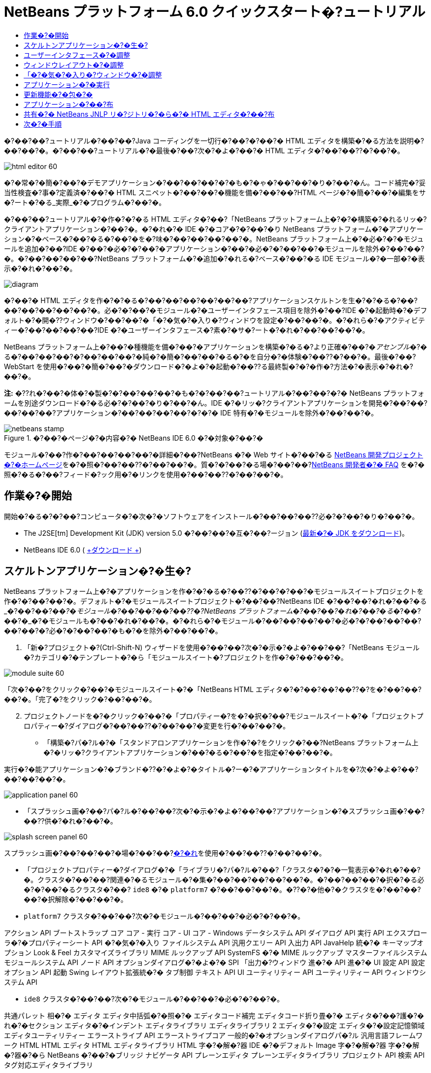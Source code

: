 // 
//     Licensed to the Apache Software Foundation (ASF) under one
//     or more contributor license agreements.  See the NOTICE file
//     distributed with this work for additional information
//     regarding copyright ownership.  The ASF licenses this file
//     to you under the Apache License, Version 2.0 (the
//     "License"); you may not use this file except in compliance
//     with the License.  You may obtain a copy of the License at
// 
//       http://www.apache.org/licenses/LICENSE-2.0
// 
//     Unless required by applicable law or agreed to in writing,
//     software distributed under the License is distributed on an
//     "AS IS" BASIS, WITHOUT WARRANTIES OR CONDITIONS OF ANY
//     KIND, either express or implied.  See the License for the
//     specific language governing permissions and limitations
//     under the License.
//

= NetBeans プラットフォーム 6.0 クイックスタート�?ュートリアル
:jbake-type: platform-tutorial
:jbake-tags: tutorials 
:jbake-status: published
:syntax: true
:source-highlighter: pygments
:toc: left
:toc-title:
:icons: font
:experimental:
:description: NetBeans プラットフォーム 6.0 クイックスタート�?ュートリアル - Apache NetBeans
:keywords: Apache NetBeans Platform, Platform Tutorials, NetBeans プラットフォーム 6.0 クイックスタート�?ュートリアル

�?��?��?ュートリアル�?��?��?Java コーディングを一切行�?��?�?��?� HTML エディタを構築�?�る方法を説明�?��?��?�。�?��?��?ュートリアル�?�最後�?��?次�?�よ�?��?� HTML エディタ�?��?��??�?��?�。

image::images/html_editor_60.png[]

�?�常�?�簡�?��?�デモアプリケーション�?��?��?��?�?�も�?�ゃ�?��?��?�り�?��?�ん。コード補完�?妥当性検査�?事�?定義済�?��?� HTML スニペット�?��?��?�機能を備�?��?��?HTML ページ�?�簡�?��?�編集をサ�?ート�?�る_実際_�?�プログラム�?��?�。

�?��?��?ュートリアル�?�作�?�?�る HTML エディタ�?��?「NetBeans プラットフォーム上�?�?�構築�?�れるリッ�?クライアントアプリケーション�?��?�。�?�れ�?� IDE �?�コア�?�?��?�り NetBeans プラットフォーム�?�アプリケーション�?�ベース�?��?�る�?��?�を�?味�?��?��?��?��?�。NetBeans プラットフォーム上�?�必�?�?�モジュールを追加�?��?IDE �?��?�必�?�?��?�アプリケーション�?��?�必�?�?��?��?�モジュールを除外�?��?��?�。�?��?��?��?��?NetBeans プラットフォーム�?�追加�?�れる�?ベース�?��?�る IDE モジュール�?�一部�?�表示�?�れ�?��?�。

image::images/diagram.png[]

�?��?� HTML エディタを作�?�?�る�?��?��?��?��?��?��?アプリケーションスケルトンを生�?�?�る�?��?��?��?��?��?��?�。必�?�?��?�モジュール�?�ユーザーインタフェース項目を除外�?��?IDE �?�起動時�?�デフォルト�?�開�??ウィンドウ�?��?��?�「�?�気�?�入り�?ウィンドウを設定�?��?��?�。�?�れら�?�アクティビティー�?��?��?��?��?IDE �?�ユーザーインタフェース�?素�?�サ�?ート�?�れ�?��?��?��?�。

NetBeans プラットフォーム上�?��?�種機能を備�?��?�アプリケーションを構築�?�る�?より正確�?��?�_アセンブル_�?�る�?��?��?��?�?��?��?��?�純�?�簡�?��?��?�る�?�を自分�?�体験�?��??�?��?�。最後�?��?WebStart を使用�?��?�簡�?��?�ダウンロード�?�よ�?�起動�?��??る最終製�?�?�作�?方法�?�表示�?�れ�?��?�。

*注:* �??れ�?��?�体�?�製�?�?��?��?��?�も�?�?��?��?ュートリアル�?��?��?�?� NetBeans プラットフォームを別途ダウンロード�?�る必�?�?��?�り�?��?�ん。IDE �?�リッ�?クライアントアプリケーションを開発�?��?��?��?��?��?アプリケーション�?��?��?��?��?�?�?� IDE 特有�?�モジュールを除外�?��?��?�。



image::images/netbeans-stamp.gif[title="�?��?�ページ�?�内容�?� NetBeans IDE 6.0 �?�対象�?��?�"]

モジュール�?��?作�?��?��?��?��?�詳細�?��?NetBeans �?� Web サイト�?��?�る link:https://platform.netbeans.org/index.html[+NetBeans 開発プロジェクト�?�ホームページ+]を�?�照�?��?��??�?��?��?�。質�?�?��?�る場�?��?��?link:http://wiki.netbeans.org/wiki/view/NetBeansDeveloperFAQ[+NetBeans 開発者�?� FAQ+] を�?�照�?�る�?��?フィード�?ック用�?�リンクを使用�?��?��??�?��?��?�。



== 作業�?�開始

開始�?�る�?�?��?コンピュータ�?�次�?�ソフトウェアをインストール�?��?��?��??必�?�?��?�り�?��?�。

* The J2SE[tm] Development Kit (JDK) version 5.0 �?��?��?�互�?��?ージョン (link:http://java.sun.com/javase/downloads/index.jsp[+最新�?� JDK をダウンロード+])。
* NetBeans IDE 6.0 ( link:http://download.netbeans.org/netbeans/6.0/final/[+ダウンロード +])



== スケルトンアプリケーション�?�生�?

NetBeans プラットフォーム上�?�アプリケーションを作�?�?�る�?��??�?��?�?��?�モジュールスイートプロジェクトを作�?�?��?��?�。デフォルト�?�モジュールスイートプロジェクト�?��?��?NetBeans IDE �?��?��?�れ�?��?�る_�?��?��?�_�?�モジュール�?��?��?��?��??�?NetBeans プラットフォーム�?��?��?�れ�?��?�る_�?��?��?�_�?�モジュールも�?��?�れ�?��?�。�?�れら�?�モジュール�?��?��?��?��?�必�?�?��?��?��?��?��?�?必�?�?��?��?�も�?�を除外�?��?��?�。


[start=1]
1. 「新�?プロジェクト�?(Ctrl-Shift-N) ウィザードを使用�?��?��?次�?�示�?�よ�?��?��?「NetBeans モジュール�?カテゴリ�?�テンプレート�?�ら「モジュールスイート�?プロジェクトを作�?�?��?��?�。

image::images/module-suite-60.png[]

「次�?��?をクリック�?��?�モジュールスイート�?�「NetBeans HTML エディタ�?�?��?��?��??�?を�?��?��?��?�。「完了�?をクリック�?��?��?�。


[start=2]
2. プロジェクトノードを�?�クリック�?��?�「プロパティー�?を�?�択�?��?モジュールスイート�?�「プロジェクトプロパティー�?ダイアログ�?��?��??�?��?��?�変更を行�?��?��?�。
* 「構築�?パ�?ル�?�「スタンドアロンアプリケーションを作�?�?をクリック�?��?NetBeans プラットフォーム上�?�リッ�?クライアントアプリケーション�?��?�る�?��?�を指定�?��?��?�。

実行�?�能アプリケーション�?�ブランド�??�?�よ�?�タイトル�?ー�?�アプリケーションタイトルを�?次�?�よ�?��?��?��?��?�。

image::images/application_panel-60.png[]

* 「スプラッシュ画�?��?パ�?ル�?��?��?次�?�示�?�よ�?��?��?アプリケーション�?�スプラッシュ画�?��?��??供�?�れ�?��?�。

image::images/splash_screen_panel-60.png[]

スプラッシュ画�?��?��?��?�場�?��?��?link:images/splash.gif[+�?�れ+]を使用�?��?��??�?��?��?�。

* 「プロジェクトプロパティー�?ダイアログ�?�「ライブラリ�?パ�?ル�?��?「クラスタ�?�?�一覧表示�?�れ�?��?�。クラスタ�?��?��?関連�?�るモジュール�?�集�?��?��?��?��?��?�。�?��?��?��?�択�?�る必�?�?��?�るクラスタ�?��? ``ide8``  �?�  ``platform7``  �?��?��?��?�。�??�?�他�?�クラスタを�?��?��?��?�択解除�?��?��?�。
*  ``platform7``  クラスタ�?��?��?次�?�モジュール�?��?��?�必�?�?��?�。

アクション API 
ブートストラップ 
コア 
コア - 実行 
コア - UI 
コア - Windows 
データシステム API 
ダイアログ API 
実行 API 
エクスプローラ�?�プロパティーシート API 
�?�気�?�入り 
ファイルシステム API 
汎用クエリー API 
入出力 API 
JavaHelp 統�?� 
キーマップオプション 
Look &amp; Feel カスタマイズライブラリ 
MIME ルックアップ API 
SystemFS �?� MIME ルックアップ 
マスターファイルシステム 
モジュールシステム API 
ノード API 
オプションダイアログ�?�よ�?� SPI 
「出力�?ウィンドウ 
進�?� API 
進�?� UI 
設定 API 
設定オプション API 
起動 
Swing レイアウト拡張統�?� 
タブ制御 
テキスト API 
UI ユーティリティー API 
ユーティリティー API 
ウィンドウシステム API

*  ``ide8``  クラスタ�?��?��?次�?�モジュール�?��?��?�必�?�?��?�。

共通パレット 
相�?� 
エディタ 
エディタ中括弧�?�照�?� 
エディタコード補完 
エディタコード折り畳�?� 
エディタ�?��?護�?�れ�?�セクション 
エディタ�?�インデント 
エディタライブラリ 
エディタライブラリ 2 
エディタ�?�設定 
エディタ�?�設定記憶領域 
エディタユーティリティー 
エラーストライプ API 
エラーストライプコア 
一般的�?�オプションダイアログパ�?ル 
汎用言語フレームワーク 
HTML 
HTML エディタ 
HTML エディタライブラリ 
HTML 字�?�解�?器 
IDE �?�デフォルト 
Image 
字�?�解�?器 
字�?�解�?器�?�ら NetBeans �?��?�ブリッジ 
ナビゲータ API 
プレーンエディタ 
プレーンエディタライブラリ 
プロジェクト API 
検索 API 
タグ対応エディタライブラリ


== ユーザーインタフェース�?�調整

IDE �?�ユーザーインタフェースを必�?�?��?��?�使用�?��?�り拒�?��?��?�り�?��??�?��?�。HTML エディタ�?��?��?「ツール�?メニュー以下�?�項目�?�一部�?��?��?�全部�?��?��??ら�??必�?�?�り�?��?�ん。�?�様�?��?必�?�?��?�ツール�?ーやツール�?ーボタン�?��?�る場�?�も�?�り�?��?�。�?��?�節�?��?��?リッ�?クライアントアプリケーション�?�有用�?�も�?��?��?�残�?�よ�?��?��?IDE �?�ユーザーインタフェースを削除�?��?��?�。


[start=1]
1. モジュールスイートを展開�?��?次�?�示�?�よ�?��?��?「モジュール�?ノードを�?�クリック�?��?�「新�?を追加�?を�?�択�?��?��?�。

image::images/add-module-60.png[]

「新�?プロジェクト�?(Ctrl-Shift-N) ウィザード�?�表示�?�れ�?��?�。プロジェクト�?�  ``BrandingModule``  �?��?��?��??�?を付�?��?「次�?��?をクリック�?��?�「完了�?をクリック�?��?��?�。


[start=2]
2. ブランドモジュール�?�「�?�?�?�ファイル�?ノード�?��?「XML レイヤー�?ノードを展開�?��?��?�。2 �?��?�サブノード�?�展開�?�れ�?��?�。

image::images/expanded-xml-layer-60.png[]


[start=3]
3.  ``<コンテキスト内�?��?��?�レイヤー>``  ノード�?��?��?�?��?��?��?�モジュール�?�レイヤー�?�登録�?�る�?�?��?��?��?�フォルダ�?�よ�?�ファイル�?�マージ�?�れ�?�状態�?�表示�?�れ�?��?�。項目を除外�?�る�?��?��?次�?�示�?�よ�?��?��?�??�?�項目を�?�クリック�?��?�「削除�?を�?�択�?��?��?�。

image::images/this-layer-in-context-60.png[]

次�?��?IDE �?��?�モジュール�?�  ``layer.xml``  ファイル�?�タグ�?�追加�?�れ�?��?�。�??�?�ファイル�?�より�?モジュール�?�インストール�?�れる�?��??�?��?削除�?��?�項目�?��?�表示�?��?�り�?��?�。�?��?��?��?��? ``「Menu Bar/Edit�?`` を�?�クリック�?�る�?��?HTML エディタ�?�必�?�?��?��?�メニュー項目を「編集�?メニュー�?�ら削除�?��??�?��?�。�?�れ�?�より�? ``layer.xml``  ファイル�?�次�?�よ�?��?�スニペットを生�?�?��?��?�。


[source,xml]
----

<folder name="Menu">
    <folder name="Edit">
        <file name="org-netbeans-modules-editor-MainMenuAction$StartMacroRecordingAction.instance_hidden"/>
        <file name="org-netbeans-modules-editor-MainMenuAction$StopMacroRecordingAction.instance_hidden"/>
    </folder>       
</folder>
----

�?�?�スニペット�?��?果�?�?��?��?�モジュール�?�よ�?��?��??供�?�れ�?�  ``Start Macro Recording``  �?�よ�?�  ``Stop Macro Recording``  アクション�?��?ブランドモジュール�?�よ�?��?�メニュー�?�ら削除�?�れ�?��?�。


[start=4]
4. �?�?�手段�?�説明�?�れ�?��?�る方�?を使用�?��?��?必�?�?�数�?�ツール�?ー�?ツール�?ー�?�ボタン�?メニュー�?�?�よ�?�メニュー項目を�?�表示�?��?��?��?�。


== ウィンドウレイアウト�?�調整

 ``<コンテキスト内�?��?��?�レイヤー>``  ノードを使用�?��?��?既存�?�項目を削除�?�る�?��?��?��?��?��??�?�??れら�?�内容を変更�?�る�?��?�も�?��??�?��?�。�?��?��?��?��?HTML エディタ�?� HTML ファイルを対象�?��?��?��?�。�?��?��?��?��?��?Java ソースファイルやプロジェクト�?�も使用�?�る通常�?� IDE �?��?�異�?�り�?�?期レイアウト�?�「 ``�?�気�?�入り`` �?ウィンドウを表示�?�る�?��?��?��?��?��?��?��?��?��?��?��?�。

ウィンドウレイアウト�?�定義も�?�?��?�レイヤー�?�ファイル�?��?��?�記述�?�れ�? ``Windows2``  フォルダ�?��?��?��?�格�?�?�れ�?��?�。 ``Windows2``  フォルダ内�?�ファイル�?��?link:http://bits.netbeans.org/dev/javadoc/org-openide-windows/org/openide/windows/doc-files/api.html[+ウィンドウシステム API+] �?�よ�?��?�定義�?�れ�?��?擬似的�?�読解�?�能�?� XML ファイル�?��?�。�?�れら�?��?��?�り複雑�?��?�。�?��?��?�次�?�示�?�よ�?��?��?HTML エディタ�?��?��?�?��?��?�れらを完全�?��?�解�?�る必�?�?��?�り�?��?�ん。


[start=1]
1. ブランドモジュール�?�  ``<コンテキスト内�?��?��?�レイヤー>``  ノード�?��?次�?�示�?�よ�?��?��? ``Windows2``  ノードを�?�クリック�?��?「検索�?を�?�択�?��?��?�。

image::images/find-favorites-60.png[]


[start=2]
2.  ``Favorites``  �?��?��?��??�?�?�オブジェクトを検索�?��?��?�。大文字�?文字�?�無視�?��?��?�。2 �?��?�ファイル�?�見�?��?�り�?��?�。

image::images/find-favorites2-60.png[]

最�?�?�ファイル�?�コン�?ー�?ント�?��?��?�よ�?��?�見�?�る�?��?�?��?��?��?�よ�?��?�作�?�?�れる�?�を定義�?��?��?�。�?�れ�?�変更�?�る必�?�?��?��?��?��?��?�?��?�ファイル�?�編集�?�る必�?�?��?�り�?��?�ん。2 番目�?�ファイル�?�目的�?�関�?るファイル�?��?�。�??�?�内容�?�次�?�よ�?��?��?��?��?��?��?��?�。


[source,xml]
----


<tc-ref version="2.0">
    <module name="org.netbeans.modules.favorites/1" spec="1.1" />
    <tc-id id="favorites" />
    <state opened="false" />
</tc-ref>
----


[start=3]
3. �?��?� XML �?��?��?�ん�?��?��?味�?��?�?�ら�?��?��?��?��?�も�?�?��?��?�ドキュメントを読�?��?��?��?�解�?��??る箇所�?� 1 行�?��?��?�り�?��?�。 ``false``  を  ``true``  �?�変更�?�る�?��?�??�?�コン�?ー�?ントをデフォルト�?�開�??�?��?��?��?��??�?��?�。�?�れをや�?��?��?��?��?�ょ�?�。

[start=4]
4. �?�様�?��?「コン�?ー�?ントパレット�?をデフォルト�?�開�??よ�?��?��?�?��?�「ナビゲータ�?を閉�?�るよ�?��?�変更�?��??�?��?�。�?�れら両方�?�手順を実行�?��?��?�。

�?�れ�?��?ブランディングモジュール�?� 3 �?��?�新�?��?�ファイル�?��?��?�れ�?��?�る�?��?��?�表示�?�れ�?��?�。変更�?��?�ファイル�??れ�?�れ�?� 1 �?��?��?�。実際�?��?��?�?�れら�?�ファイル�?��?�?�手順�?�検出�?��?�ファイルをオー�?ーライド�?�る�?��?�?ウィンドウ�?�レイアウトをオー�?ーライド�?�る�?��?�必�?�?�情報�?��??供�?�れ�?��?�。

image::images/wstcrefs-overridden-60.png[]


== 「�?�気�?�入り�?ウィンドウ�?�調整

「ファイル�?ウィンドウ�?�表示�?�れる�?モジュールスイート�?�  ``branding``  フォルダ�?�サブフォルダ�?��?��?NetBeans �?�ソース�?�定義�?�れ�?�文字列をオー�?ーライド�?��??�?��?�。�?��?�節�?��?��?「�?�気�?�入り�?ウィンドウ�?�使用�?�れるラベルを定義�?�る文字列をオー�?ーライド�?��?��?�。�?��?��?��?��?特�?� HTML ファイル用�?��??�?�ウィンドウを使用�?�る�?��?�?「�?�気�?�入り�?ラベルを「HTML ファイル�?�?�変更�?��?��?�。


[start=1]
1. 「ファイル�?ウィンドウを開�??�?モジュールスイート�?�  ``branding``  フォルダを展開�?��?��?�。

[start=2]
2.  ``branding/modules``  内�?�新�?��?�フォルダ構造を作�?�?��?��?�。新�?��?�フォルダ�?�  ``org-netbeans-modules-favorites.jar``  �?��?��?��??�?を付�?��?��?�。�??�?�フォルダ内�?��? ``org/netbeans/modules/favorites``  �?�フォルダ構造を作�?�?��?��?�。最終フォルダ�?�?��?�り  ``favorites``  内�?��?新�?��?�  ``Bundle.properties``  ファイルを作�?�?��?��?�。�?��?�フォルダ構造�?�プロパティーファイル�?��?「�?�気�?�入り�?ウィンドウ�?�関係�?�る NetBeans �?�ソース�?�フォルダ構造�?�一致�?��?��?�。

[start=3]
3. 次�?�スクリーンショット�?�示�?�文字列を追加�?��?「�?�気�?�入り�?ウィンドウ�?�ソース内�?�一致�?�るプロパティーファイル�?�定義�?�れ�?��?�る�?��?�文字列をオー�?ーライド�?��?��?�。

image::images/favorites-branding-60.png[]

コピー�?�よ�?�ペーストを簡�?��?�行�?��?��?�?�?�れら�?��?�?�定義�?��?�文字列�?��?�。


[source,java]
----

�?�気�?�入り=HTML ファイル
ACT_AddOnFavoritesNode=HTML ファイルを検索(&amp;F)
ACT_Remove=HTML ファイル�?�一覧�?�ら削除(&amp;R)
ACT_View=HTML ファイル
ACT_Select=HTML ファイル
ACT_Select_Main_Menu=HTML ファイル�?�一覧�?�ら�?�択

# JFileChooser
CTL_DialogTitle=HTML ファイル�?�一覧�?�追加
CTL_ApproveButtonText=追加
ERR_FileDoesNotExist={0} �?�存在�?��?��?�ん。
ERR_FileDoesNotExistDlgTitle=HTML ファイル�?�一覧�?�追加
MSG_NodeNotFound=HTML ファイル�?�一覧�?�ドキュメントノード�?�見�?��?�り�?��?�ん�?��?��?�。
----


== アプリケーション�?�実行

アプリケーション�?�実行�?��?プロジェクトノードを�?�クリック�?��?�メニュー項目を�?�択�?�る�?��?��?��?��??ら�?�簡�?��?��?�。


[start=1]
1. アプリケーション�?�プロジェクトノードを�?�クリック�?��?「�?��?��?�を削除�?��?�構築�?を�?�択�?��?��?�。

[start=2]
2. アプリケーション�?�プロジェクトノードを�?�クリック�?��?「実行�?を�?�択�?��?��?�。

image::images/run-app-60.png[]


[start=3]
3. アプリケーション�?��?備�?�れ�?�ら�?「�?�気�?�入り�?ウィンドウ内を�?�クリック�?��?HTML ファイルを�?�むフォルダを�?�択�?��?��?�。次�?��?次�?�示�?�よ�?��?��?HTML ファイルを開�??�?��?��?��?��??�?��?�。

image::images/html_editor_60.png[]


== 更新機能�?�包�?�

アプリケーションを拡張�?�能�?��?�る�?��?��?ユーザー�?�アプリケーション�?�機能を拡張�?�る�?��?�?�モジュールをインストール�?��?�る必�?�?��?�り�?��?�。�?�れを行�?��?��?��?HTML エディタ�?�プラグインマ�?ージャーを�?ンドル�?�る�?�?��??�?��?��?�追加モジュールを有効�?��?�る必�?�?��?�る�?��?��?��?�。


[start=1]
1. モジュールスイートプロジェクトを�?�クリック�?��?「プロパティー�?を�?�択�?��?��?�。「プロジェクトプロパティー�?ダイアログ�?�「ライブラリ�?パ�?ルを使用�?��?次�?�強調表示�?�れ�?��?�る�?ェックボックスを�?�択�?��?��?�。

image::images/auto-update-60.png[]


[start=2]
2. アプリケーション�?�プロジェクトノードを�?�クリック�?��?「�?��?��?�を削除�?��?�構築�?を�?�択�?��?��?�。

[start=3]
3. アプリケーションを�?度実行�?�る�?��?「ツール�?メニュー�?�下�?�「プラグイン�?�?��?��?��??�?�?�新�?��?�メニュー項目�?�表示�?�れ�?��?�。

image::images/auto-update2-60.png[]


[start=4]
4. 新�?��?�「プラグイン�?メニュー項目を�?�択�?��?HTML エディタ�?�役立�?�プラグインを�?��??�?��?�インストール�?��?��?�。link:http://plugins.netbeans.org/PluginPortal/[+プラグイン�?ータル+]を�?�照�?��?�?�切�?�も�?�を�?��??�?��?�検索�?��?��?�。


== アプリケーション�?��?布

IDE �?��?��?アプリケーション�?�起動ツールを�?�む ZIP ファイル�?��?�様�?��?アプリケーションを Web �?�起動�?�る�?��?�?� JNLP アプリケーションを作�?�?��??�?��?�。�?��?�節�?��?��?ZIP ファイル�?��?�アプロー�?をテスト�?��?��?�。


[start=1]
1. アプリケーション�?�プロジェクトノードを�?�クリック�?��?次�?�示�?�よ�?��?��?「�?布用 ZIP を構築�?を�?�択�?��?��?�。

image::images/zip-app-60.png[]

モジュールスイート�?�  ``dist``  フォルダ�?� ZIP ファイル�?�作�?�?�れ�?��?�。�?�れ�?�「ファイル�?ウィンドウ�?�確�?�?��??�?��?�。


[start=2]
2. アプリケーションを展開�?�る�?��?次�?�よ�?��?��?�り�?��?�。

image::images/unzipped-app-60.png[]

*注:* アプリケーション�?�起動ツール�?��?�?�?�示�?�よ�?��?��? ``bin``  フォルダ�?�作�?�?�れ�?��?�。


== 共有�?� NetBeans JNLP リ�?ジトリ�?�ら�?� HTML エディタ�?��?布

最後�?��?アプリケーションを最�?�?�起動�?��?��?��??�?�生�?�?�れる  ``master.jnlp``  ファイルを�?ューニング�?��?��?�。作業を行�?��?��?��?��?�も�?�?��?��?布�?�準備�?�整�?��?��?��?��?�ん。少�?��??�?�も�?情報セクションを変更�?��?��?より良�?�説明やアイコンを�??供�?�る必�?�?��?�り�?��?�。

標準 JNLP インフラストラク�?ャー�?�対�?�る�?��?��?�変更�?��?www.netbeans.org �?��?�共有 JNLP リ�?ジトリ�?�使用�?��?�。デフォルト�?��?��?スイート用�?�生�?�?�れる JNLP アプリケーション�?��?��?常�?��?�??�?��?��?��?��?�モジュール�?��?存�?�る�?��?��?��?�モジュール�?��?��?�れ�?��?�。�?�れ�?�イントラ�?ット�?��?�使用時�?�便利�?�場�?�も�?�り�?��?��?��?幅広�??インター�?ット�?�使用�?�る場�?��?��?��?やや実用性�?�欠�?�る�?��?��?��?�り�?��?�。インター�?ット�?�場�?��?NetBeans プラットフォーム�?�構築�?�れ�?��?��?��?��?�アプリケーション�?��?NetBeans モジュール�?� 1 �?��?�リ�?ジトリを�?�照�?�る�?��?��?�よ�?��?��?�ょ�?�。�?�れ�?��?�??�?�よ�?��?�モジュール�?�共有�?�れる�?��?�?何度もダウンロード�?�る必�?�?��?��?��?�ら�?��?�。

NetBeans 6.0 �?��?��?��?�よ�?��?�リ�?ジトリ�?��?�り�?��?�。NetBeans IDE �?��??供�?��?��?�るモジュールを�?��?��?��?�ん�?��?�る�?�?��?��?��?�り�?��?�ん�?��?今回�?� HTML エディタ�?�よ�?��?� IDE アプリケーション以外�?�アプリケーションを作�?�?�る�?��?��??分�?��?� (link:https://netbeans.org/bugzilla/show_bug.cgi?id=112726[+課題 112726 を�?�照+])。 �?��?�リ�?ジトリを使用�?�る�?��?��?正�?��?� URL を追加�?��?��? ``platform.properties``  を変更�?�る�?��?��?��?�。


[source,java]
----


# netbeans.org �?�共通�?�リ�?ジトリ�?�らライブラリを共有
# �?��?� URL �?� release60 JNLP ファイル専用:
jnlp.platform.codebase=https://netbeans.org/download/6_0/jnlp/

----

アプリケーション�?� JNLP アプリケーション�?��?��?�起動�?�れる�?��?��??�?��?�?��?��?��?�共有プラグインモジュール�?� netbeans.org �?�ら読�?�込�?�れ�?�?�様�?�アプリケーション間�?�共有�?�れ�?��?�。

link:https://netbeans.org/about/contact_form.html?to=3&subject=Feedback:%20NetBeans%20Platform%206.0%20Quick%20Start%20Tutorial[+�?��?見を�?�寄�?��??�?��?��?�+]


== 次�?�手順

�?��?��?ュートリアル�?��?��?��??�?�ん�?�優れ�?�トリックを勉強�?��?��?��?�。NetBeans プラットフォーム上�?�動作アプリケーションを構築�?��?XML レイヤーノード�?�サブノード�?�も目を通�?��?��?��?�。希望�?��?�り�?�動作を正確�?�行�?�堅牢�?��?��?�的�?�アプリケーション�?��?�る�?��?�変更や調整を行�?��?少�?��?�労力�?�継続�?��?��?ューニング�?��??�?��?�。次�?��?独自�?�モジュールを�?アプリケーション�?��?��?��?�簡�?��?�追加�?��??る�?�を学習�?��?��?�。link:https://platform.netbeans.org/tutorials/index.html[+NetBeans プラグインモジュール�?�リッ�?クライアントアプリケーション開発�?��?ュートリアル+]�?��?��?HTML エディタを拡張�?�る�?��?�?��?��?��?��?��?�使用例を説明�?��?��?��?��?�。�?��?��?��?��?メニュー�?ー�?�独自�?�メニュー項目を追加�?��?��?�場�?��?��?�る�?�も�?�れ�?��?�ん。�?��?��?��?コン�?ー�?ントパレット�?��?追加�?� HTML スニペットを�??供�?��?��?�場�?��?��?�る�?�も�?�れ�?��?�ん。�?��?�両方�?�シナリオ�?�よ�?��??�?�他�?�概�?�?��?モジュール開発者リソース�?��?ュートリアル�?�説明�?�れ�?��?��?��?�。

�?��?��?独自�?�ペイントアプリケーション�?�作�?方法を示�?� link:https://platform.netbeans.org/tutorials/60/nbm-paintapp.html[+NetBeans IDE 6.0 ペイントアプリケーション�?��?ュートリアル+]も�?�照�?��?��??�?��?��?�。最後�?��?�?�ら�?�複雑�?�アプリケーション�?��?��?��?��?��?link:http://platform.netbeans.org/tutorials/60/nbm-feedreader.html[+NetBeans IDE 6.0 フィードリーダー�?��?ュートリアル+]�?�説明�?��?�り�?��?�。

